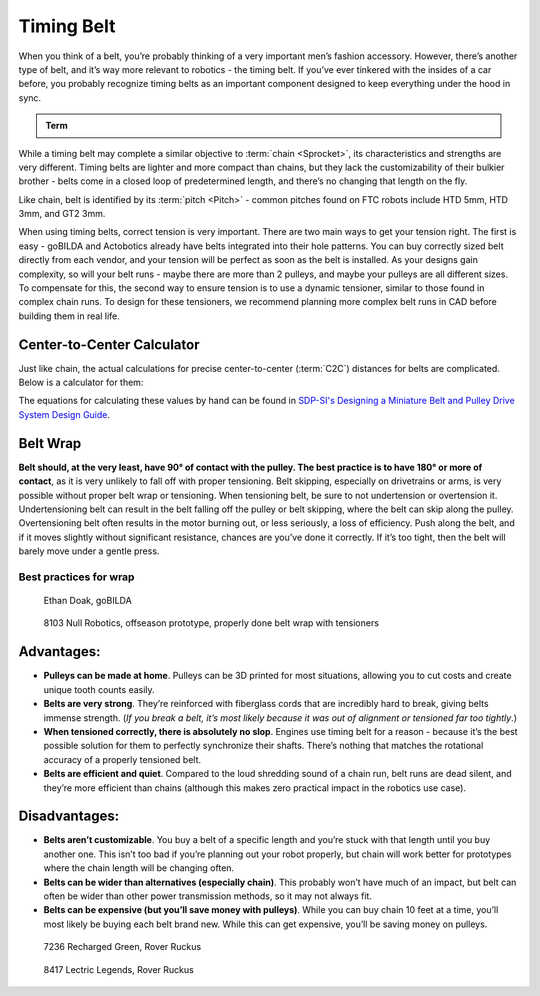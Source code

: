 Timing Belt
===========

When you think of a belt, you’re probably thinking of a very important men’s fashion accessory. However, there’s another type of belt, and it’s way more relevant to robotics - the timing belt. If you’ve ever tinkered with the insides of a car before, you probably recognize timing belts as an important component designed to keep everything under the hood in sync.

.. admonition:: Term

   .. glossary::

      Timing Belt
         Timing belts use a series of small, wide teeth to engage a pulley with a number of matching grooves. They earn their name because they can be very precise, transmitting power with virtually no slop and ensuring a snug connection between shafts.

         .. figure:: images/belt/belt-and-pulley.png
            :alt: A picture of timing belts on a pulley

            Timing belts and a pulley

While a timing belt may complete a similar objective to :term:`chain <Sprocket>`, its characteristics and strengths are very different. Timing belts are lighter and more compact than chains, but they lack the customizability of their bulkier brother - belts come in a closed loop of predetermined length, and there’s no changing that length on the fly.

Like chain, belt is identified by its :term:`pitch <Pitch>` - common pitches found on FTC robots include HTD 5mm, HTD 3mm, and GT2 3mm.

When using timing belts, correct tension is very important. There are two main ways to get your tension right. The first is easy - goBILDA and Actobotics already have belts integrated into their hole patterns. You can buy correctly sized belt directly from each vendor, and your tension will be perfect as soon as the belt is installed. As your designs gain complexity, so will your belt runs - maybe there are more than 2 pulleys, and maybe your pulleys are all different sizes. To compensate for this, the second way to ensure tension is to use a dynamic tensioner, similar to those found in complex chain runs. To design for these tensioners, we recommend planning more complex belt runs in CAD before building them in real life.


Center-to-Center Calculator
---------------------------

Just like chain, the actual calculations for precise center-to-center (:term:`C2C`) distances for belts are complicated. Below is a calculator for them:

.. card::

   Belt C2C Distance Calculator
   ^^^

   .. only:: latex

      The web version of gm0 has a C2C calculator available here.

   .. raw:: html
      :file: belt-c2c-calculator.html

The equations for calculating these values by hand can be found in `SDP-SI's Designing a Miniature Belt and Pulley Drive System Design Guide <https://www.sdp-si.com/Belt-Drive/Designing-a-miniature-belt-drive.pdf>`_.

Belt Wrap
---------

**Belt should, at the very least, have 90° of contact with the pulley. The best practice is to have 180° or more of contact**, as it is very unlikely to fall off with proper tensioning. Belt skipping, especially on drivetrains or arms, is very possible without proper belt wrap or tensioning. When tensioning belt, be sure to not undertension or overtension it. Undertensioning belt can result in the belt falling off the pulley or belt skipping, where the belt can skip along the pulley. Overtensioning belt often results in the motor burning out, or less seriously, a loss of efficiency. Push along the belt, and if it moves slightly without significant resistance, chances are you’ve done it correctly. If it’s too tight, then the belt will barely move under a gentle press.

Best practices for wrap
^^^^^^^^^^^^^^^^^^^^^^^

.. figure:: images/belt/belt-wrap-1.png
   :alt: Properly done belt wrap without tensioners

   Ethan Doak, goBILDA

.. figure:: images/belt/8103-dt.png
   :alt: A drivetrain by 8103 using belt

   8103 Null Robotics, offseason prototype, properly done belt wrap with tensioners

Advantages:
-----------

- **Pulleys can be made at home**. Pulleys can be 3D printed for most situations, allowing you to cut costs and create unique tooth counts easily.
- **Belts are very strong**. They’re reinforced with fiberglass cords that are incredibly hard to break, giving belts immense strength. (*If you break a belt, it’s most likely because it was out of alignment or tensioned far too tightly*.)
- **When tensioned correctly, there is absolutely no slop**. Engines use timing belt for a reason - because it’s the best possible solution for them to perfectly synchronize their shafts. There’s nothing that matches the rotational accuracy of a properly tensioned belt.
- **Belts are efficient and quiet**. Compared to the loud shredding sound of a chain run, belt runs are dead silent, and they’re more efficient than chains (although this makes zero practical impact in the robotics use case).

Disadvantages:
--------------

- **Belts aren’t customizable**. You buy a belt of a specific length and you’re stuck with that length until you buy another one. This isn’t too bad if you’re planning out your robot properly, but chain will work better for prototypes where the chain length will be changing often.
- **Belts can be wider than alternatives (especially chain)**. This probably won’t have much of an impact, but belt can often be wider than other power transmission methods, so it may not always fit.
- **Belts can be expensive (but you’ll save money with pulleys)**. While you can buy chain 10 feet at a time, you’ll most likely be buying each belt brand new. While this can get expensive, you’ll be saving money on pulleys.

.. figure:: images/belt/belt-wrap-2.png
   :alt: Properly done belt wrap with tensioners

   7236 Recharged Green, Rover Ruckus

.. figure:: images/belt/8417-dt.png
   :alt: A drivetrain by 8417 using belt

   8417 Lectric Legends, Rover Ruckus
